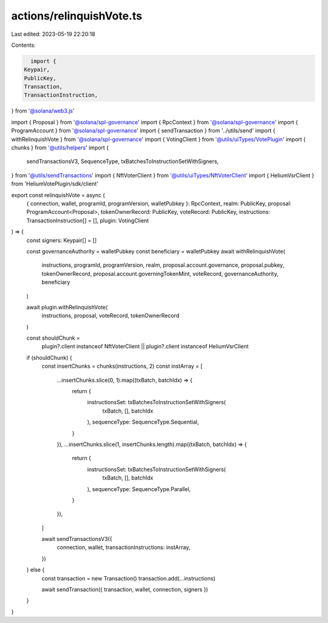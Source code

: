 actions/relinquishVote.ts
=========================

Last edited: 2023-05-19 22:20:18

Contents:

.. code-block:: ts

    import {
  Keypair,
  PublicKey,
  Transaction,
  TransactionInstruction,
} from '@solana/web3.js'

import { Proposal } from '@solana/spl-governance'
import { RpcContext } from '@solana/spl-governance'
import { ProgramAccount } from '@solana/spl-governance'
import { sendTransaction } from '../utils/send'
import { withRelinquishVote } from '@solana/spl-governance'
import { VotingClient } from '@utils/uiTypes/VotePlugin'
import { chunks } from '@utils/helpers'
import {
  sendTransactionsV3,
  SequenceType,
  txBatchesToInstructionSetWithSigners,
} from '@utils/sendTransactions'
import { NftVoterClient } from '@utils/uiTypes/NftVoterClient'
import { HeliumVsrClient } from 'HeliumVotePlugin/sdk/client'

export const relinquishVote = async (
  { connection, wallet, programId, programVersion, walletPubkey }: RpcContext,
  realm: PublicKey,
  proposal: ProgramAccount<Proposal>,
  tokenOwnerRecord: PublicKey,
  voteRecord: PublicKey,
  instructions: TransactionInstruction[] = [],
  plugin: VotingClient
) => {
  const signers: Keypair[] = []

  const governanceAuthority = walletPubkey
  const beneficiary = walletPubkey
  await withRelinquishVote(
    instructions,
    programId,
    programVersion,
    realm,
    proposal.account.governance,
    proposal.pubkey,
    tokenOwnerRecord,
    proposal.account.governingTokenMint,
    voteRecord,
    governanceAuthority,
    beneficiary
  )

  await plugin.withRelinquishVote(
    instructions,
    proposal,
    voteRecord,
    tokenOwnerRecord
  )

  const shouldChunk =
    plugin?.client instanceof NftVoterClient ||
    plugin?.client instanceof HeliumVsrClient

  if (shouldChunk) {
    const insertChunks = chunks(instructions, 2)
    const instArray = [
      ...insertChunks.slice(0, 1).map((txBatch, batchIdx) => {
        return {
          instructionsSet: txBatchesToInstructionSetWithSigners(
            txBatch,
            [],
            batchIdx
          ),
          sequenceType: SequenceType.Sequential,
        }
      }),
      ...insertChunks.slice(1, insertChunks.length).map((txBatch, batchIdx) => {
        return {
          instructionsSet: txBatchesToInstructionSetWithSigners(
            txBatch,
            [],
            batchIdx
          ),
          sequenceType: SequenceType.Parallel,
        }
      }),
    ]

    await sendTransactionsV3({
      connection,
      wallet,
      transactionInstructions: instArray,
    })
  } else {
    const transaction = new Transaction()
    transaction.add(...instructions)

    await sendTransaction({ transaction, wallet, connection, signers })
  }
}


